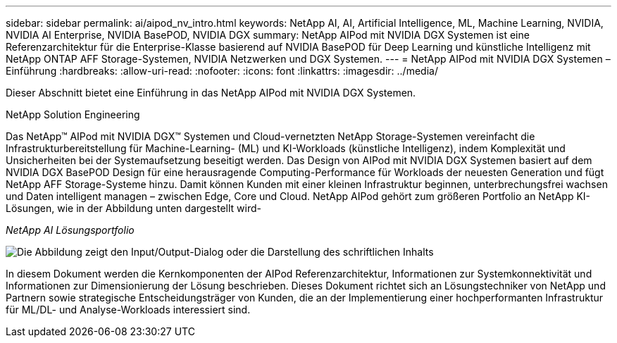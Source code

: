 ---
sidebar: sidebar 
permalink: ai/aipod_nv_intro.html 
keywords: NetApp AI, AI, Artificial Intelligence, ML, Machine Learning, NVIDIA, NVIDIA AI Enterprise, NVIDIA BasePOD, NVIDIA DGX 
summary: NetApp AIPod mit NVIDIA DGX Systemen ist eine Referenzarchitektur für die Enterprise-Klasse basierend auf NVIDIA BasePOD für Deep Learning und künstliche Intelligenz mit NetApp ONTAP AFF Storage-Systemen, NVIDIA Netzwerken und DGX Systemen. 
---
= NetApp AIPod mit NVIDIA DGX Systemen – Einführung
:hardbreaks:
:allow-uri-read: 
:nofooter: 
:icons: font
:linkattrs: 
:imagesdir: ../media/


[role="lead"]
Dieser Abschnitt bietet eine Einführung in das NetApp AIPod mit NVIDIA DGX Systemen.

NetApp Solution Engineering

Das NetApp&#8482; AIPod mit NVIDIA DGX&#8482; Systemen und Cloud-vernetzten NetApp Storage-Systemen vereinfacht die Infrastrukturbereitstellung für Machine-Learning- (ML) und KI-Workloads (künstliche Intelligenz), indem Komplexität und Unsicherheiten bei der Systemaufsetzung beseitigt werden. Das Design von AIPod mit NVIDIA DGX Systemen basiert auf dem NVIDIA DGX BasePOD Design für eine herausragende Computing-Performance für Workloads der neuesten Generation und fügt NetApp AFF Storage-Systeme hinzu. Damit können Kunden mit einer kleinen Infrastruktur beginnen, unterbrechungsfrei wachsen und Daten intelligent managen – zwischen Edge, Core und Cloud. NetApp AIPod gehört zum größeren Portfolio an NetApp KI-Lösungen, wie in der Abbildung unten dargestellt wird-

_NetApp AI Lösungsportfolio_

image:aipod_nv_portfolio.png["Die Abbildung zeigt den Input/Output-Dialog oder die Darstellung des schriftlichen Inhalts"]

In diesem Dokument werden die Kernkomponenten der AIPod Referenzarchitektur, Informationen zur Systemkonnektivität und Informationen zur Dimensionierung der Lösung beschrieben. Dieses Dokument richtet sich an Lösungstechniker von NetApp und Partnern sowie strategische Entscheidungsträger von Kunden, die an der Implementierung einer hochperformanten Infrastruktur für ML/DL- und Analyse-Workloads interessiert sind.

